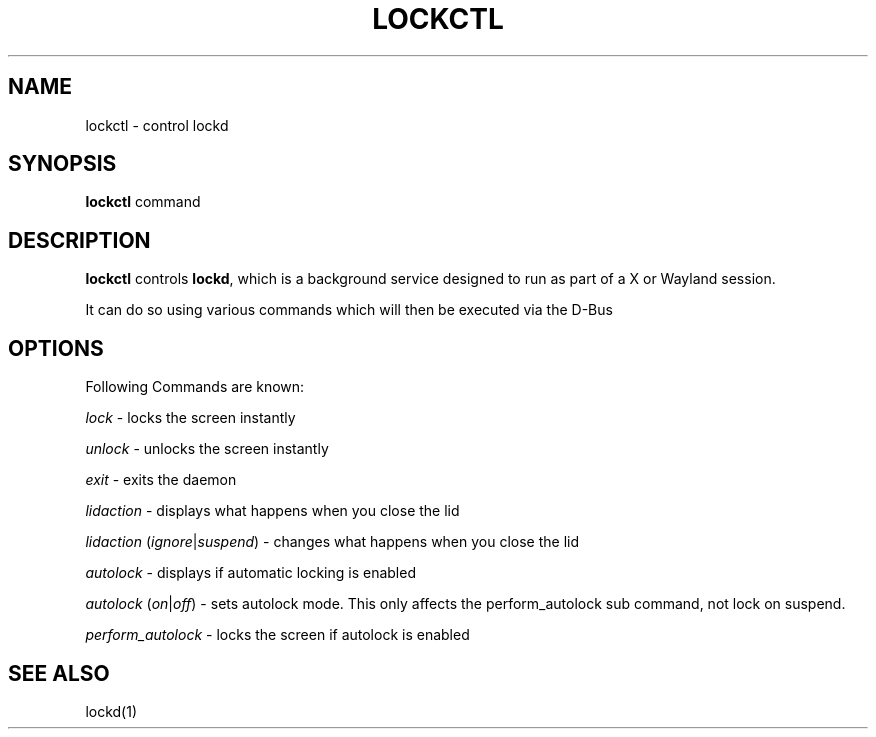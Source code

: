 .TH LOCKCTL 1 2016-03-21 "lockd 0.1" "User Commands"
.SH NAME
lockctl \- control lockd

.SH SYNOPSIS
.B lockctl
command

.SH DESCRIPTION
.B lockctl
controls \fBlockd\fR, which is a background service designed to run as part of a X or Wayland session.

It can do so using various commands which will then be executed via the D-Bus

.SH OPTIONS
Following Commands are known:

.I lock
\- locks the screen instantly

.I unlock
\- unlocks the screen instantly

.I exit
\- exits the daemon

.I lidaction
\- displays what happens when you close the lid

.I lidaction
(\fIignore\fR|\fIsuspend\fR)
\- changes what happens when you close the lid

.I autolock
\- displays if automatic locking is enabled

.I autolock
(\fIon\fR|\fIoff\fR)
\- sets autolock mode. This only affects the perform_autolock sub command, not lock on suspend.

.I perform_autolock
\- locks the screen if autolock is enabled

.SH "SEE ALSO"
lockd(1)

